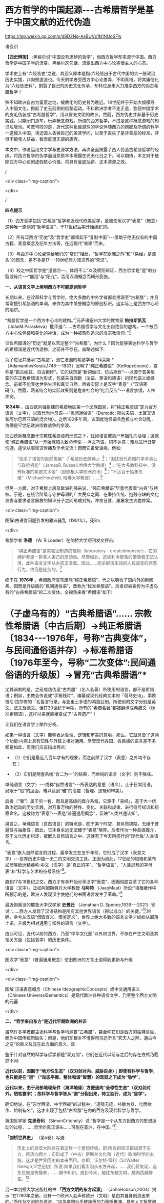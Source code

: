 *  西方哲学的中国起源-﻿-﻿-古希腊哲学是基于中国文献的近代伪造

https://mp.weixin.qq.com/s/d8D2Ng-AaBUVx1N1NUoSFw

诸玄识

*【西史辨按】* :黑格尔说“中国没有思辨的哲学”，但西方哲学却来源于中国。西方哲学是中国子学的流变。黑格尔这句话，流露出西方中心论盗憎主人的心态。

学术史上有“六经皆史”之说，其涵义原本是指:六经皆出于古代中国的大一统政治历史实践，非向壁虚造也。今天的学者受西方中心论愚弄，不明真相，将其庸俗化为“六经皆史料”，割裂了自己的历史文化传承，却转过身来大力推崇西方的伪古希腊哲学！

殊不知欧洲自古为蛮荒之地，被教化的历史甚为晚近。18世纪终于开始大规模导入中国文化，掀起了史无前例的启蒙运动。不料欧洲学者不走正道，剽窃中国学术的皮毛伪装成“古希腊哲学”，用以冒充文明的故乡。然而，西方伪史并非基于历史实践，只能闭门造车，玩弄概念游戏。所谓的西方哲学，不过是这种概念游戏的知识垃圾也。可悲可叹的是，近代这种鱼目混珠的学说伴随西方的炮舰及所谓的科学一道侵入中国，诱迫国人丢掉自己的圣贤学问，以至于丧失了是非善恶的标准，非但不能使人获益，智商反遭无谓的愚弄。

本文中，作者运用文字学与史源学方法，再次全面揭露了西人伪造古希腊哲学的经纬，将西方哲学的伪学面目原原本本曝露在光天化日之下。可以期待，本文对于破除西方中心论的虚假核心价值，将具有釜底抽薪、正本清源之效。

/

<div class="img-caption">

[[./img/9-0.jpeg]]

</div>

/

*四点提示*

（1）西方哲学包括“古希腊”哲学和近现代欧美哲学，是被使用汉字“表意”（概念）这种唯一原创的“哲学语言”，于17世纪后期开始编织的。

（2）所有泛西方“历史”及“哲学史”都缘起于“复制中国”-﻿-﻿-借助于绝无仅有的中国古籍、表意概念及纪年方法等，在近现代“重建”而来。

（3）与西方中心论灌输给我们的“常识”相反，“哲学在欧洲之外”和“「易经」是源头”的观念，差不多是17-﻿-﻿-18世纪西方知识界的“常识”。

（4）较之中国哲学是“道器合一、体用不二”以及阴阳辩证，西方哲学是“道”的分裂或碎片-﻿-﻿-“器用”与“阳亢”，滥用汉语概念而畸形膨胀。

*一、从语言文字上阐明西方不可能原创哲学*

长期以来，在诠释科学与哲学时，绝大多数的中外学者都会溯源至“古希腊”；并且常常援引希腊语的单词，来作为其中某些概念的原创标识。这实际上是西方中心论的陷阱。

“希腊哲学是一个西方中心论的建构。”[fn:1]马萨诸塞州大学的教育家 *帕拉斯凯瓦* （JoãoM.Paraskeva）批评道:“......古希腊哲学与文化出自绝佳的虚构，一个被西方中心论包装和美化的神话，成为一种被热烈追求的准宗教信仰。”[fn:2]

仅仅希腊语的“历史”就足以否定整个“古希腊”。为什么？因为能够表达科学与哲学的希腊语是近代伪造物，之前并不存在。兹略述如下:

为了佐证并继承“古希腊”，流亡法国的希腊学者 *科莱斯 * （AdamantiosKorais,1748-﻿-﻿-1833）发明了“纯正希腊语”（Καθαρεύουσα），宣称是“振古如兹、自古相传”。它的诀窍是“新词做旧、仿古欺世”-﻿-﻿-以源于亚美尼亚的东正教希腊语为形式，包装来自西欧（法语、英语和德语）的现代语义或概念。前者不能表达世俗生活和真实自然，后者实际上是汉字“表意”（“汉语密码”）。然而，两者结合的实际效果则是危害社会的“化合反应”-﻿-﻿-语言禁锢，人神冲突。

*1834年* ，由西欧列强组建的希腊地区第一个民族国家，将“纯正希腊语”定为官方语言（文字），以取代当地母语-﻿-﻿-“民间通俗语”（Demotic: 斯拉夫语、土耳其语和阿尔巴尼亚语的混合物）。之后100多年间，该国度饱尝语言危机与社会动乱，仿佛是17世纪欧洲宗教战争的余波。

把西欧新概念置于宗教性希腊语的形式之下，犹如语言被裹尸布捆扎而活埋；这就使“纯正希腊语”从一开始就陷入致命悖论-﻿-﻿-浮文巧语，词不达意；难以进行日常沟通，遑论从事知识传播及学术交流！因而它备受诟病，例如:

#+begin_quote

“扼杀了语言的自然发展”（「希腊历史辞典」）[fn:3]；“困扰现代希腊的学术事业与政府机能”（JamesR. Russell,哈佛大学教授）[fn:4]；“在大多数科技中，没有标准的希腊文术语”（密歇根大学欧洲资讯）[fn:5]；“不适合于抽象思维”（MichaelHerzfeld, 哈佛大学教授）......[fn:6]

#+end_quote

但另一方面，对于希腊上层及欧洲列强来说，“纯正希腊语”毕竟代表着“古典”与特权。于是，在统治阶级与守护母语的广大民众之间、在秉持传统、抱残守缺的文化权贵与要求语言解放的知识分子之间形成对抗，冲突日甚，屡屡发生流血惨案。

<div class="img-caption">

[[./img/9-1.jpeg]]

图解:由语言问题引发的雅典骚乱（1901年），死8人

</div>

希腊学者 *洛德* （W. R.Loader）在剑桥大学期刊发文抨击:

#+begin_quote

“纯正希腊语”是实验室制造的怪物（laboratory - createdmonster），它的拥护者是一群害人害己的反动派。尽管如此，这些利令智昏的肇事者无法认清，此种语言文字从未真正活着。因此......扼杀鲜活生动的人民语言的罪恶行为，终究是徒劳的。[fn:7]

#+end_quote

终于在 *1976年* ，希腊政府宣布废除“纯正希腊语”，代之以吸收了国内外的新因素、因而是升级版的“民间通俗语”，改称为“标准希腊语”。后者却被宣传为子虚乌有的“古典希腊语”的二次变体。全视角来看“希腊语”如下:

* （子虚乌有的）“古典希腊语”...... 宗教性希腊语〔中古后期〕→纯正希腊语〔1834-﻿-﻿-1976年，号称“古典变体”，与民间通俗语并存〕→标准希腊语〔1976年至今，号称“二次变体”:民间通俗语的升级版〕→冒充“古典希腊语”*

尤其讽刺的是，之前成功伪造“古希腊”（名人名著）所使用的语言，都不是希腊语；例如，由教会传说或“手稿残片”，编纂成现代经典文本的「荷马史诗」、第欧根尼·拉尔修的「名哲言行录」与亚里士多德的鸿篇巨制，所使用的文字分别是英文、法文及德文。但在20世纪下半期，所有的“希腊名著”都被翻译成希腊文（标准希腊语），这样以来就直接变成了“古典遗产”！

让我们在语言学上略作分析。

如果一种语言（文字）能够表达哲理、逻辑和审美的意境，那么，它就具备了这两个功能:内涵上具有知性与外延上相对通用。尽管现代各国、各民族的语言差不多都是如此，但我们应该指出两点:

- （1）它们是最近几百年才有的现象，而之前除了汉字（表意）之外均不存在；

- （2）它们是两套系统“合二为一”的结果，而单纯的语言（文字）则不胜任。

单纯语言（文字）-﻿-﻿-或称“自然语言”-﻿-﻿-所表达的意思（语义），止于日常用语，局限于“俗”的层面，难以达到“雅”的高度（哲理、逻辑和审美）。

后者（“雅”）属于另一套、而且是高级的媒介系统，它源于「易经」，基于大一统政治运动的历史实践，对万事万物的特性、变化、关联和规律，进行符号标识和统筹命名。这被称为“表意”-﻿-﻿-表达“普遍通用概念”，反映“人类共通认知”。

换言之，单纯语言（自然语言）的特点是，囿于某个时空，具体而狭隘，无缘于普遍性与抽象性；因此，它本身永远无法臻于“表意”境界。后者作为一种高级媒介，基于文化历史积淀，被嵌入自然语言之中，这就有了今天所盛行的“现代性”人类语言。

“表意”嵌入自然语言的过程，最早发生在五千年前，它形成了汉字（表意文字）-﻿-﻿-世界历史中独一无二的文明交流工具。正因为如此，17世纪的培根和莱布尼茨等欧洲精英称:中文（汉字）是“真正的字”、“哲学语言”、“人类思想的字母表”和“科学与艺术的符号系统”[fn:8]。

直到17与18世纪之交，西方才有幸开始分享汉字“表意”，因而彻底变革了它的各种语言（文字）。正如阿姆斯特丹大学教授 *马阿特* （JaapMaat）所说:“培根著作中所预示的是，欧洲人发现汉字使他们的书面语言发生了革命。”[fn:9]

最近刚离世的耶鲁大学汉学家 *史景迁* （Jonathan D. Spence,1936-﻿-﻿-2021）曾说:“......西方人发现了汉语结构是所有其他世界语言（得以成立）的关键。”[fn:10]的确，幸亏从汉语“借取含义、借鉴定义”，世界上绝大多数的语言文字才纷纷从部落土语，升级为相对通用与知性的语言（文字）。

由此可见，近代以前的西方、乃至“中华文化圈”以外的世界，不存在产生文明及其相关方面（包括哲学）的历史条件。

<div class="img-caption">

[[./img/9-2.jpeg]]

图汉字“表意”（普遍通用概念）使旧欧洲的方言土语得到更新与升级

</div>

<div class="img-caption">

[[./img/9-3.jpeg]]

图解 汉语表意概念（Chinese IdeographicConcepts）或中文通用语义（Chinese UniversalSemantics）是现代欧洲各种语言文字、乃至整个西方文明的元基

</div>

*二、“哲学来自东方”是近代早期欧洲的共识*

虽然许多学者都主张科学与哲学均源自“古希腊”，甚至称它们是西方的独特禀赋，而为中国传统所缺失；但是，他们却根本不懂得司马迁所言“究天人之际，通古今之变”的奥义及其在此方面的意义，即:

鉴于针对自然的科学与哲学都是“双刃剑”，它们在近代以前与之后的存在方式乃截然不同:

*近代以前，因囿于“地方性生态”（双刃剑对内、威胁自身）；即使有科学与哲学，也只能是在“道”（“动态平衡、整体和谐”智慧）的驾驭之下成为“隐学”。*

*近代以来，由于局部地理条件（海洋地缘）方便通向“全球性生态”（双刃剑对外，牺牲寰宇）；故科学与哲学皆从“道”分裂出来，特立独行，成为“显学”。*

确切地说，在“东学西渐、中学西被”的过程中，“道隐无迹、朴散为器、化而欲作、始制有名”，这才出现了包括“古希腊”在内的西方及现代科学与哲学。

英国哲学家 *克里奇利* （SimonCritchely）说:“哲学是一个从东方到西方的思想运动的过程，......哲学的真正源头......可能在亚洲，在中国。”[fn:11]

*「剑桥世界史」* （第5卷）写道:

#+begin_quote

历史上的欧亚大陆存在着这样一个思想传统，即:所有的知识都起源于东方，再流向西方；它形成了（中古）伊斯兰文化和（近代）欧洲科学的主脉，这才是世界历史的本来面目。亦即，沃尔特·雷利（SirWalter Raleigh,17世纪初）所说:如果我们看太阳从东方升起，......我们将发现，远东民族是传播者，......赠予知识。直到今天，越往东越文明，越向西越野蛮。[fn:12]

#+end_quote

另一本剑桥大学出版社的书 *「西方文明的东方起源」* （JohnHobson,2004）揭示:“在1780年之前，没有一个欧洲人会声称欧洲（文明）是由其自身创造出来的。”而作为文明的总源流，“中华帝国似乎被神奇的力量所推演，具有人文智慧和理性，以及精巧的创新能力”。[fn:13]

*伏尔泰* （Voltaire,1694-﻿-﻿-1778）认为:“文明、科学和学术及其发展，都开始于中国；而直到最近，它们才在我们欧洲出现。”[fn:14]

密歇根大学教授 *波特* （DavidPorter）指出:“西方的近代化就是‘中国化'（Sinicizing），此乃欧洲参与历史世界主义（‘天下文明'）的紧迫性。”[fn:15]

西方文明的摇篮在华夏、而非“古希腊”！美国诗人 *庞德* （EzraPound,1885-﻿-﻿-1972）希望“用中国取代希腊成为（西方）古代的实体”。[fn:16]

英国的 *坦普尔* 爵士（Sir William Temple,1628-﻿-﻿-1699）揭示:“可以在古代中国的知识和见解里，找到‘古希腊文明'的种子。”[fn:17]

然而，“大多数的（相关）书籍都会告诉你:‘最早的哲学家是希腊人'。”英国哲学杂志总编 *科恩* （MartinCohen）对此质疑，并且似乎赞成莱布尼茨与耶稣会士的这一见解，即“中西一元、源于易经”。科恩写道:

#+begin_quote

「易经」问世于五千年前，这可能是世界最早的书。“古希腊人”当时在干什么？（甚至没有人质疑苏格拉底的存在，他留下任何书面记录了吗？）。......20世纪的哲学家和心理学家荣格（CarlG·Jung）称，「易经」才是一本“爱智慧”的书。......像「易经」和「道德经」这样的文献，包含了许多西方哲学的核心思想。......然而，欧洲人则倾向于掩盖“东方赐予”，一如他们把科技历史写成以西方为主轴。......但事实上，东方（尤其是中国）古人是数学、医学、印刷和天文学的开拓者。他们没有创作出哲学经典，那才怪呢！[fn:18]

#+end_quote

*莱布尼茨* 认同 *白晋* （Joachim Bouvet,1656-﻿-﻿-1730）和其他耶稣会士的如此观点，即西方及世界的知识与学术（包括哲学）之源头，都在「易经」-﻿-﻿-

「易经」是“所有人类智慧的溯源处”[fn:19]，“一切种类的知识的源泉”[fn:20]，它包含了“全部科学的原则”[fn:21]，亦为“普遍性的科学”即“科学之科学”[fn:22]；「易经」的象数“蕴藏了人类知识的原型”[fn:23]；“整个的数学原则最初都来自「易经」”[fn:24]；其作者“伏羲是所有哲学家的王子”（princeof all philosophers）。[fn:25]

关于西方是如何从中国引进哲学的，美国路易斯安那大学教授 *斯托弗* （SuzanneM. Stauffer）写道:

#+begin_quote

耶稣会士把孔子作为一位哲学家和导师介绍给西方，这就满足了欧洲人对新哲学的渴望。来自中国的令人敬佩的哲学模型，关注人文，这是欧洲传统与实践中所不存在的。启蒙学者拥抱中国文化，尤其着迷于儒家无神论哲学、德礼政治和经济思想......。随着启蒙学者在哲学上的努力和进步，儒家思想渗透社会、深入人心。在德国，莱布尼茨及其同人对中国哲学-﻿-﻿-尤其是理学-﻿-﻿-深刻领悟和全面综合，从而创造出系统的单子论和动态形而上学。在法国，伏尔泰借鉴了中国哲学、政治和宗教思想，以此来倡导理性、自然神论和人文政治，而致力于改变欧洲。......艾利西夫（DanielleElisseeff）称:“中国是新思想大厦的基石之一。”[fn:26]

#+end_quote

欧洲启蒙学者将儒家思想视为“完美的理性哲学。”[fn:27]他们还从不同角度，把中国哲学称作“实践哲学”（社会性）、自然哲学（无神论）或道德哲学（人文型）。

在西方中心论于19世纪炽盛之前，其知识界认同“哲学来自中国”。美国宾州大学的两位教授 *勃兰特* （BettinaBrandt）和 *普迪* （Daniel L.Purdy）主编的「德国启蒙运动中的中国」，写道:

#+begin_quote

事实上，直到18世纪下半期，所有人都同意“哲学存在于欧洲以外的文化中”。斯宾诺莎书信中的一段话表明，“哲学存在于欧洲之外”被认为是理所当然。......莱布尼茨经常提到中国哲学及哲学家，......他把孔子、朱熹和传奇人物伏羲都称为“哲学家”，并将自己反复引用的儒学资料「性理大全书」，称作“哲学纲要”。......莱布尼茨把中国视为“哲学之国度”（landofphilosophy）。〔从伏尔泰到北美的杰斐逊和富兰克林，都把中国视为“哲学家的天堂”[fn:28]〕。......莱布尼茨提议，中国应该派“传教士”到欧洲传授自然哲学。......那时，“自然哲学”一词差不多是哲学的代名词。......沃尔夫（ChristianWolff）讲授的哲学是中国的......，称中国是“哲学王理想的榜样”。......（之后）中国哲学却被种族主义所抹杀，黑格尔排斥欧洲以外的文化。......（然而）一旦说明“中国”在近代欧洲的实际存在，这就意味着把西方哲学的权威置于危险之中。[fn:29]

#+end_quote

香港大学教授 *尼尔森* （Eric S.Nelson）指出:“以欧洲为中心的哲学是相对较新的现代编造。”[fn:30]

得克萨斯大学的 *帕克* （Peter Park）介绍:

#+begin_quote

西方哲学史在18-﻿-﻿-19世纪被改写。......之前公认西方哲学不是起源于西方，......而是植根于亚洲。......改写历史，而将非欧洲排斥在哲学史之外，归因于种族主义。......换句话说，近代西方承认，哲学起源于东方；而到18世纪末，才开始宣称“哲学起源于希腊”。[fn:31]

#+end_quote

“西方哲学是种族主义”，这是美国学者 *凡諾登* （B. W. VanNorden）文章的标题。该文写道:

#+begin_quote

西方的主流哲学是狭隘的、缺乏想象力的、甚至是仇外的。......西方哲学曾经是开放的和世界主义的。例如，「论语」被翻译成「中国哲学家孔子」......，莱布尼茨着迷于中国哲学，......沃尔夫讲授“中国实践哲学”。......（而后）欧洲知识界浸淫于“白种人优越论”，断言非高加索人缺乏哲思。......康德是出了名的种族主义者，他宣称:“白种人独具天赋，......整个东方找不到哲学，......优雅与美德从未进入中国人的头脑”......。[fn:32]

#+end_quote

<div class="img-caption">

[[./img/9-4.jpeg]]

图解 康德的“科学种族论”（Kant's ScientificRacism）:居于人类社会中心的欧洲（西方）原创和发展文明及其所有方面，然后传播到“边缘”（有色人种）。后者尤其不可能独自开发科学与哲学

</div>

*三、被儒家启蒙和改造的“古希腊”名人名著*

按照成说， *第欧根尼·拉尔修* （Diogenes Laertius,约3世纪）是罗马帝国时代的古希腊哲学史家，以希腊文写作；写下（古希腊） *「名哲言行录」* ，包括200余位哲学家。

如前所述，在其于18世纪从中国获得语言文字的“表意”内涵之前，西方不存在真实的文献。因此，西方各国馆藏的“古代手稿”全不可信。正如巴黎图书馆馆长 *哈尔端* （JeanHardouin,1646-﻿-﻿-1729）所揭露，所谓西方“古典时代”的名人名著、文献文物，尤其是“古希腊”的，全是假的。[fn:33]

即便是假馆藏或伪手稿，也拼凑不出来 *「名哲言行录」* 是公元3世纪的作品！美国得克萨斯中北学院教授 *索伦森* （StephenSorensen）写道:

#+begin_quote

通常认为，一部关于希腊哲学的历史巨著，第欧根尼·拉尔修的「名哲言行录」问世于公元3世纪。然而，不少学者说其中的“泰勒斯生平”，是阿尔贝蒂（LeonB. Alberti,1404/1414？-﻿-﻿-1472）模仿自己事迹的虚构。......今天的历史学家推断，拉尔修手稿出现的时间最早在11-﻿-﻿-13世纪之间......。然而，一切都是糊涂的，因为没有可靠的手稿。与该书有关的文献分别是:（1）1759年出现在巴黎，宣称13-﻿-﻿-14世纪；（2）那不勒斯国立图书馆，12-﻿-﻿-13世纪；（3）君士坦丁堡旧塞图书馆，13-﻿-﻿-14世纪；（4）梵蒂冈（藏书）第140组，公元14年；（5）格雷库斯的收藏，12-﻿-﻿-14世纪......。我的问题是，这部书的原作者真的生活在公元200年左右吗？[fn:34]

#+end_quote

在现代西方，「名哲言行录」沦为下列作品打假的靶子:

马丁内斯（JavierMartínez）主编「古典文学的伪造和伪造者」[fn:35]；斯蒂芬斯（W.Stephens）等主编「现代欧洲早期的文献伪造」[fn:36]；哈克（MatthiasHaake）著「历史文献的伪造与操纵-﻿-﻿-第欧根尼·拉尔修与雅典授予芝诺的荣誉公民证书」[fn:37]；叶尔曼（BartD.Ehrman）的「被伪造愚弄的伪造者」[fn:38]和「伪造与反伪造:早期基督教的假文献......」[fn:39]。

英国思想史家 *戈特利布* （Anthony Gottlieb）评论:

#+begin_quote

第欧根尼·拉尔修......不可信的写作，来自第二、第三手资料；却是最令人愉快的传记作家，至少让读者扬起一道眉毛。......第欧根尼·拉尔修是个无稽可考的“历史学家”，他像（怀旧之海）的一头鲸鱼，吞并了所有漂浮的故事。[fn:40]

#+end_quote

然而，最关键的则是该书第一个可考文本-﻿-﻿- *1758年* 在阿姆斯特丹问世的 *法文版*「名哲言行录」*（Lesvies des plus illustres philosophes del'antiquité）* ；非常奇怪，在这部关于“古希腊”哲人群体的传记中，孔子赫然在列，乃至儒家思想及其表达方式弥漫书中！就像“关于苏格拉底的各种不连贯的轶事，似乎采用了孔子（论语）的叙述方式”。[fn:41]

<div class="img-caption">

[[./img/9-5.jpeg]]

图解1758年在阿姆斯特丹出版的第欧根尼·拉尔修著（古希腊）「名哲言行录」，是该书第一个可考可信的版本；编纂者花了大篇幅介绍孔子或儒家哲学，并把他（它）作为该书的“护身符”

</div>

姑且不论其遣词造句都是使用新语言（新概念）-﻿-﻿-“汉字表意”（汉语密码）。应该指出，今天流行的「名哲言行录」已被反复修改和充分融合，以致很难找到“中国元素”的影子了。

从 *1758年版「名哲言行录」* 参杂孔子或儒家思想这件事，我们可以推断，“希腊哲学”在很大程度上是被中国哲学扶植起来的。分析如下（3点）:

*第一、“乘时借势”* 。在近代西方，儒家及孔子被视为真正的哲学与哲学家；它（他）俨然是“试金石”，却被当成了“敲门砖”。

另一方面，“古希腊”出自神职学者之手，处于启蒙运动的边缘；除非被孔子这位“启蒙运动的守护神”[fn:42]带挈，否则很难登上大雅之堂。

应该指出，大约以1758年为界，“古希腊”发生了“丕变”:之前是反动的和小规模的，之后则是“现代性”和巨量的。例如，亚里士多德是“启蒙运动的公敌”[fn:43]和“真正科学的大敌”。-﻿-﻿-美国哲学家戈特黑尔（AllanGotthelf）[fn:44]

近代西方经历了儒家-﻿-﻿-“纯粹哲学智慧的伟大楷模”[fn:45]-﻿-﻿-的洗礼:

#+begin_quote

中国是......智慧和艺术的典范之国。......孔子的哲学思想在当时不限于中国，而他则是“被供奉在万神殿里的全人类圣贤”......。中国哲学，成了欧洲人扎进神学心脏的利器，并且在法国重农学派和百科全书派以及德国古典哲学上，留下来印记；它被伏尔泰、孟德斯鸠、狄德罗、卢梭、奎奈、莱布尼茨、沃尔夫和歌德等欧洲精英所笃信，以致文化自卑的那一代欧洲人将其视为完美模式与终极目标。......对于启蒙运动的先锋伏尔泰来说，孔子是唯一的世界师表......。伏尔泰用中华文明的精髓来增进他的事业，旨在将欧洲推向现代性......。[fn:46]

#+end_quote

*第二、“人文化成”* 。儒家启蒙西方，使之与旧欧洲（宗教性）决裂，走向“世俗化、文明化”以及“人文性、现代性”；而“古希腊”则也必须完成这方面的“转型”（包括语言文字）。只有这样，“古希腊”才有可能被启蒙知识界所接受。美国圣母大学教授 *詹森* （LionelM Jensen）写道:

#+begin_quote

到18世纪末，随着欧洲获得“启蒙文化自觉”，孔子作为“普世圣人”，在当时的西方文化中已经根深蒂固了。......“儒家”这个术语意味着尊重、文雅、道德、正直、理性和古典......，这正是处于宗教战争和君主苛政中的欧洲人所追求的。......而孔子与中国形象则出现在许多启蒙思想家的著作中，诸如:伏尔泰、卢梭、孟德斯鸠、孔德、奎奈、丰特纳、狄德罗、莱布尼茨、沃尔夫、马勒伯朗士、贝勒，甚至笛福。然而，孔子最伟大的时刻出现在1758年-﻿-﻿-在阿姆斯特丹出版的法文「名哲言行录」中，包括一篇长达90页关于孔子及其学说的论述。......（因此）中国古人的形象塑造了......我们（西方）“现代性”的自我形象。[fn:47]

#+end_quote

埃及学者 *阿明* （Samir Amin,1931-﻿-﻿-2018）一针见血地指出，近代西方是按照其本身的模样，伪造出具有近代性的“古希腊”。[fn:48]而英国神学家 *沃顿* （WilliamWotton,1666-﻿-﻿-1727）则揭露:“‘古希腊人'确实是按照古代中国编造出来的‘现代人'。”[fn:49]

*第三、“中为洋用”* 。我们稍后将会阐述，西方“历史”及“哲学史”基本上是挪用中国资料的产物。

在启蒙时代，欧洲学者对中国文献的挪用，既是革故鼎新的需要，又是一种“时尚”。美国北卡大学教授 *黑德利* （JohnM. Headley）写道:

#+begin_quote

1687年在巴黎出版的「中国哲学家孔子」，把欧洲的亲华情结推向了高潮。......在支持对中国文化狂热占有的欧洲人之中，有统治者路易十四和普鲁士国王腓特烈，还有众多的包括牛顿和莱布尼茨在内的知识领袖。然而，启蒙运动对儒学挪用最显著的例子，则是1758年在阿姆斯特丹出版的第欧根尼·拉尔修著「名哲言行录」；在这部关于西方古典时代的思想家列传中，能够发现长达90页是叙述孔子或儒家学说的。通过将儒家文化与西方“古典传承”相结合，建起了一座通往中华文明的桥梁，旨在把“中国”（知识）融入欧洲文明，从而使后者拥有与前者同样的自然法与文化标准。

#+end_quote

*詹森* 教授还说:“孔子的形象被广泛剽窃。”[fn:50]亦即，美国贝勒大学教授 *蒙格罗* （DavidE.Mungello）指出:“中国知识（宝藏）经过耶稣会士的调和与搬运，在欧洲流传开来，最终被同化（变成了“西方文化”）。......上述西方人从中国所获取的，若按照今天的标准，则是无耻的剽窃（scandalouslyplagiaristic）。[fn:51]

<div class="img-caption">

[[./img/9-6.jpeg]]

图解 “基于中国哲学伪造的‘古希腊'哲学家。”

</div>

*四、西方“历史”及“哲学史”是汉学的分支*

“今天被视为次要学科的汉学，竟在17世纪的欧洲，在形成历史学、地理学和社会理论等现代学科的过程中，起到了重大的作用。”-﻿-﻿-加拿大汉学家 *卜正民* （TimothyBrook）。[fn:52]

近代欧洲的知识界挪用汉语文献，乃蔚然成风、蔚为大观；以致我们能够断定，包括哲学史在内的全部西方“历史”都是中国式的。正如美国范德堡大学教授 *约翰斯* （ChristopherJohns）所说:“主导这个阶段（17-﻿-﻿-18世纪）“全球历史”研究的，是中国编年史，......它在许多方面都对西方“重建”自己的过去，作出了学术贡献。”[fn:53]

比利时汉学家 *钟鸣旦* （NicolasStandaert）指出:“中国文献资料已经潜移默化地渗透西方的阅读文本，......中国历史已融入西方‘历史'的创作之中。”[fn:54]

美国威斯康星大学教授 *斯蒂曼* （AlexanderStatman）详述:

#+begin_quote

（近代）欧洲学者通常取材于非欧洲的文本，以此来阐明“世界历史”，并宣称自己民族的过去是其中的一部分。典型案例是，那些法国学者从中国古籍中提取资料，用于撰写“世界历史”。......启蒙时代的巴黎学术圈较广泛地运用中国的原始证据，他们多是凭借自己的汉学知识来解决“世界历史”问题。......范克莱（EdwinVanKley）称:“那些将中国历史与西方历史有效结合起来的学者们，解决了（西方）古代世界的编年问题。”......到1750年代，他们从中国古籍中描绘出一幅“人类历史”的图景......。我把它称作“中国范式的世界历史”！......法兰西学院......通过翻译提供了全面而原始的中国历史资料，并把它们融入自身的研究之中。......（其理由是）不仅中国和欧洲在过去就有联系，而且一方的历史可以揭示另一方的“历史”。[fn:55]

#+end_quote

中国古籍尤其被用于构建“古希腊”。芝加哥大学教授 *拉斐尔斯* （LisaRaphals）说:

#+begin_quote

......中国证据提供了无与伦比的契机。......中国史料被用来弥补一些希腊记录的空缺。多样性、连续性和大范围的中国资料源......发挥了历史贯通性的功能；......尤其是在民族志上，中国证据为研究（世界）各种传统打开了视野。[fn:56]

#+end_quote

另据伦敦大学教授 *洛弗尔* （JuliaLovell）的揭示， *歌德* （Johann W. Goethe,1749-﻿-﻿-1832）和 *洪堡* （Alexander von Humboldt,1769-﻿-﻿-1859）负责收集中国文献译本，形成德语资料库，并用它来复兴“古希腊”。[fn:57]

*兰德尔* （MarilynRandall）的书「实用主义剽窃」提到尼采格言:“翻译意味着征服”，以及洪堡所说:“当语言丰富达到一定程度，一个民族也就变得富足了。”[fn:58]

德语，从18世纪被其国王腓特烈拒用的部落语言，[fn:59]到19世纪摇身一变为“哲学语言”；这归因于通过翻译和模仿，而注入汉字“表意”（概念）。

格拉斯哥大学教授 *戴维·琼斯* （David M. Jones）说:

#+begin_quote

作为（近代）欧洲消化中国资料的一部分，德国寻求“汉语钥匙”。......莱布尼茨认识到中国语言和世俗人文，对于创造新欧洲的功效。......米勒（AndreasMuller）发现了解码汉语的方法-﻿-﻿-「汉字秘钥」。......他们假设:欧洲与中国分享共同的逻辑与语言结构。[fn:60]

#+end_quote

*比吉特·林德* （BirgitLinder）也说:“......（近代）德国对中国知识的追求主要是哲学的；......通过翻译将中国哲学、历史和文献转变成德语资料。”[fn:61]

<div class="img-caption">

[[./img/9-7.jpeg]]

图解“古希腊”哲学家及其著作？没有纸和印刷，尤其是没有“表意文字”，哪来这些！

</div>

直接从中国文献中开发出“西方哲学”！这是美国鲍登学院教授 *陶茨* （BirgitTautz）的研究结论:

#+begin_quote

耶稣会士提供的中国资讯和莱布尼茨的相关写作，......对于欧洲接受东方哲学发挥了独特的作用。[fn:62]......难道不是汉语文献把知识与人的主体性从“神”那里都解放了出来？难道不是中文的符号概念和认知方法均已注入那正在形成中的西方知识里吗？莱布尼茨坚持采用最接近古汉语的翻译，......为欧洲开辟出一种技术和发明的语言（哲学语言或概念语义）。[fn:63]他......通过对中国文献的翻译和释义，在研读中发明哲学......。[fn:64]18世纪上半期，源于中国表意文字与书籍传统的“启蒙普世主义”，不仅连接着那些以宗教和语言为内容的欧洲文本，而且还绽放出世俗哲学。[fn:65]......另一方面，来自“汉语密码”（ChineseCipher）的抽象概念，......被提炼出德国唯心主义哲学。[fn:66]

#+end_quote

*莱布尼茨* 认同:“汉字是哲学表述系统的理想原型”[fn:67]；“「易经」是真正哲学、数学和新逻辑的源泉”。[fn:68]

整个的近代西方哲学“自始至终是中国”。伦敦大学教授 *麦克菲* （A.L. Macfie）主编「东方对西方哲学的影响」，其序言云:

#+begin_quote

在这里，欧洲思想被确定为一系列......思想家或哲学家的理论:它开始于欧洲最早的思想家之一马勒伯朗士（1638-﻿-﻿-1715），他热爱东方（中国）哲学；它直到海德格尔（1889-﻿-﻿-1976），他还是热爱东方（中国）哲学。在这期间（三百年），欧洲主要哲学家的著作形成了标准的哲学体系。......莱布尼茨、沃尔夫、廷达尔、伏尔泰和魁奈在解释中国思想时，几乎总是利用如此观念与信念来培植欧洲传统。......休谟（1711-﻿-﻿-1776年）的时代，东方思想是如此弥漫，以致他本人和其同时代的欧洲学者，都无法置身事外。也就是说，亚洲在18世纪的西方思想中（尤其是在世俗化上）扮演了重要的角色，它在休谟思想的形成中也起到了主导作用......。休谟及其当时的欧洲同人都是东方直接或间接影响的产物。......虽然休谟在他的所有著作中都没有提到东方，尤其是没有提到之前两个世纪，中国文化浸透西方这一事实......；但是，休谟及其欧洲同人包括孟德斯鸠、伏尔泰、魁奈、亚当·斯密和哈奇森，无不深受东方的影响。休谟在法国......耶稣会士学院创作「人性论」，那儿的图书馆藏书4万册，很多是关于东方的......。休谟极大地启迪了康德，后者则弘益其19世纪的晚辈，诸如赫尔德、费希特、黑格尔、谢林、叔本华和尼采。......休谟的思想受到东方的根本性影响，这显然是最重要的，因为它又深远地波及此后的欧洲哲学。正如罗伯特·沃尔夫所指出的那样，......康德欠休谟一笔巨大的债，它几乎相当于许多19世纪的德国哲学家欠康德的债......。[fn:69]

#+end_quote

鉴于此，陶茨干脆把西方哲学称之为“中国哲学”。[fn:70]她还说:“如果重新讲述‘中国故事'，则必将把中国置于德国及欧洲......文化史的核心。”[fn:71]

<div class="img-caption">

[[./img/9-8.jpeg]]

图解 :西方哲学的中国起源

</div>

*五、中国派生西方（希腊）哲学的“虚拟枢纽”*

在中国哲学衍生出“西方哲学”的过程中，有两个关键“人物”:一虚一实；前者是 *毕达哥拉斯* -﻿-﻿-“虚拟枢纽”，后者是 *莱布尼茨* -﻿-﻿-“真实枢纽”。

先说“虚拟枢纽”，那就是:基于中国资料伪造了毕达哥拉斯，再基于“他”以及更多的东方源泉，伪造出其他的“古希腊哲学家”。

*「斯坦福哲学百科全书」* 词条“毕达哥拉斯”写道:

#+begin_quote

第欧根尼·拉尔修书中的......毕达哥拉斯传奇是虚构的。......毕达哥拉斯这位古希腊最著名的哲学家之一，其实什么也没写，也没有其同时代的人写下任何关于他的事迹。......（「名哲言行录」中）以一种非历史的方式将毕达哥拉斯描绘成一个“半神人物”（semi-divinefigure），竟然成为时尚；说“他”创造了希腊哲学传统中的所有真理，包括柏拉图和亚里士多德的许多成熟思想。为了支持如此观点，又以毕达哥拉斯及其学派的名义伪造了许多论文。......（据说）在公元1世纪末，就有以毕达哥拉斯及其学派的名义写的大量书籍，把它们当作毕达哥拉斯的原始文献，乃至柏拉图和亚里士多德都从中得出他们的核心思想。在后来的传统中，也有一些书被认为是毕达哥拉斯作品；但是，它们都是他人写的，冠其名而已。......（据说）早在公元前3世纪，就有了三本以毕达哥拉斯名义流传的书，其内容分别是关于教育、自然和政治家才能的。......最近发现的许多有关毕达哥拉斯的秘密论文，都是为之前伪作圆谎而出笼的。[fn:72]

#+end_quote

“毕达哥拉斯真的存在吗？”英国数学网站 *（Mathsbyagirl）* 写道:

#+begin_quote

毕达哥拉斯大概是数学领域最著名的人物之一，......高中学生都想知道毕达哥拉斯定理的奥秘。但是，这个人物根本不存在！......克里奇利说:“可悲的是，现在的古典学者几乎一致认为，毕达哥拉斯从未存在过。很可能是一群南意大利的学者，叫做‘毕达哥拉斯学派'，为其信仰发明了一个‘创始人'......。”事实上，哪来有关毕达哥拉斯生活的资料？仅有一点......“原始”文字，说毕达哥拉斯活了600至1000年！......在一些人看来，上述谎言和荒谬则意味着，“毕达哥拉斯是被邪教团伙夸张或拼凑出来的虚幻领袖”。[fn:73]

#+end_quote

纽约大学教授 *瓦尔迪兹* （JuanValdez）疑问:“毕达哥拉斯的哲学很容易让人想起，那奠基中国哲学的「易经」中的形而上学。”[fn:74]亦即，马丁·科恩所言:“「易经」和「道德经」......包含了许多西方哲学的核心思想。”[fn:75]

英国汉学家 *贝尔福* （Frederic H. Balfour,1846-﻿-﻿-1909）断言:“毕达哥拉斯哲学本质上是中国式的。（在中国哲学上），我们面对的第一个标志是‘太一'，这竟变成了毕达哥拉斯伟大的‘一'，或者‘单子'；......‘单子'分裂为阴和阳-﻿-﻿-自然的法则。[fn:76]

俄罗斯高等经济大学教授 *斯维特利科娃* （IlonaSvetlikova）指出:

#+begin_quote

作为著名法国汉学家雷慕莎的学生，格拉迪施（August Gladisch,1804-﻿-﻿-1879）发展了老师所观察到的中国哲学与毕达哥拉斯主义及柏拉图主义的相似性；......并且把后者（毕达哥拉斯-﻿-﻿-柏拉图）的理论体系追溯到古代中国，认为是相同的道德、数理和音乐哲学。格拉迪施称毕达哥拉斯主义者是“希腊的中国人”（HellenischenSchinesen）。......安德烈·别雷（AndreiBely）的小说中，......倡导毕达哥拉斯主义；而对于彼得堡（学派）来说，它所呈现的格拉迪施的研究书目，与安德烈·别雷的志趣是一致的，即主张“西方思想的东方起源”。[fn:77]

#+end_quote

然而，“毕达哥拉斯哲学”究竟如何形成？

美国学者 *甘威尔* （LynnGamwell）说:“莱布尼茨注意到，他正在复兴的毕达哥拉斯-﻿-﻿-柏拉图理论，与理学的‘道'的成分颇为相似；但中国人所持有的是完全自然主义和有机的......。”[fn:78]

美国莱斯大学教授 *史密斯* （Richard J.Smith）介绍:“白晋的最大和最持久的愿望之一，就是证明「易经」的数字和图表（特别是河图洛书）与毕达哥拉斯、新柏拉图主义者和卡巴拉体系之间的关系。”[fn:79]

白晋告诉莱布尼茨:「易经」的作者伏羲是古代“普世的立法者”，他将法律、习俗、宗教、文字和书籍都赋予古老民族；但在不同民族的“古代”文献中，伏羲被换成不同的名字，来代表他们自己的“先哲”，诸如赫尔墨斯、透特、以诺。而获得从伏羲传下来的知识与智慧的，则有毕达哥拉斯主义者、苏格拉底和柏拉图主义者......。[fn:80]

那么，“毕达哥拉斯”又是如何被“复兴”的呢？法国汉学家 *梅谦立* （ThierryMeynard）的书中写道:

#+begin_quote

继陆若汉（Joao Rodrigues）和其他耶稣会士之后，龙华民（NiccolòLongobardo,1559-﻿-﻿-1654）相信，世界上所有哲学都只有一个共同来源。因此......借助于中国的数学命理学来重构毕达哥拉斯，或许是值得的。在龙华民之后，白晋和基歇尔（AnathasiusKircher）都努力通过中国资料来获取普遍性的古代知识。......（另外）龙华民还从邵雍的数学命理学中找回毕达哥拉斯的这一理论。[fn:81]

#+end_quote

* 雷慕沙* （J. P. Abel Rémusat,1788-﻿-﻿-1832）考证:“公元前6世纪中国哲学家老子的观点，通常被归属于毕达哥拉斯、柏拉图和其他‘希腊人'。”[fn:82]

由此我们可以断定，除了西方的相关传说之外，毕达哥拉斯等“希腊智者”最初都是耶稣会士使用中国史料，为之“恢复”的。

意大利东方学家 *哈盖尔* （Joseph Hager,1757-﻿-﻿-1819）考证，许多被说成是古希腊、古罗马的“发明”，包括棋、算盘、乐器、罗马数字、数理哲学和天文学等，尤其是毕达哥拉斯的“成果”，实际上都是来自中国。哈盖尔感叹道:“太多抄袭中国的（Somany plagiarisms from China）！”[fn:83]

亦即，爱丁堡大学教授 *布雷* （FrancescaBray）所言:“西方学者......恬不知耻地互相剽窃对方的思想；......我们可以肯定，他们会毫无顾忌地将这些来自世界另一边的思想，化为己有。”[fn:84]

<div class="img-caption">

[[./img/9-9.jpeg]]

图解:这幅画是19世纪后期的浪漫主义运动之杰作。西方先虚构了“古希腊”，为了圆谎，又杜撰了“文艺复兴”（始于1860年）

</div>

*六、中国派生西方（希腊）哲学的“真实枢纽”*

阅读意大利那不勒斯大学的 *德拉戈* （AntoninoDrago）论文「莱布尼茨在科学与哲学史上的决定性作用」[fn:85]，笔者感到，至少在西方哲学上，莱布尼茨起到了“从无到有”的关键作用。

勃兰特和普迪指出:莱布尼茨“实际上是对儒学进行......挪用的奠基思想家。”[fn:86]

莱布尼茨的最大贡献应该是从“中学”开发出“西学”-﻿-﻿-西方知识体系。美国新墨西哥大学教授 *斯特姆* （FredGillette Sturm）的这段话，端倪可察:

#+begin_quote

莱布尼茨与在华耶稣会士的书信往来，显示莱布尼茨是欧洲接受外来知识的桥梁......。毫不夸张地说，在西方遗产中，莱布尼茨的成果是现代思想史上最具萌芽性质的......；现代欧洲的科学与哲学中的大量新东西，基本上都是从中国借取的？......（换言之）在其现代科学与哲学的发展中，西方已经挪用了中国成果，这不可以从莱布尼茨那里查得到吗？......一个最基本的结论是，......莱布尼茨作为一座桥把中国哲学引入了欧洲的主流思想之中，以致现代西方的哲学、科学和政治意识形态都深受其影响。[fn:87]

#+end_quote

形成希腊及西方哲学必须具备这六个要素，即“表意”概念、自然法、普遍性、辩证法、形而上和逻辑；它们都是莱布尼茨透过耶稣会士从中国获得的，正如蒙格罗所说:“......莱布尼茨曾直接与几位耶稣会士联系，要他们从中国借取实践哲学。”[fn:88]后者的要素奠基了西方（希腊）哲学。

*第一、表意概念* （哲学语言）

法国哲学家 *德里达* （Jacques Derrida,1930-﻿-﻿-2004）说，在莱布尼茨那里，中文（表意汉字）是“哲学语言的模型”[fn:89]和“哲理性写作的完美蓝图”[fn:90]；“中文模式起着西方哲学基石的作用”[fn:91]；“中文写作的概念成为一种‘欧洲幻觉'（Europeanhallucination）”[fn:92]。言下之意，奠基西方哲学的哲理概念来自汉语“表意”（普遍通用概念）。

在其暮年，德里达做了一个大胆的推断:“我们强烈感到这一问题的严重性，即希腊哲学是否起源于希腊或欧洲？是否可以说，它就是中国哲学？”[fn:93]

*第二、自然法* （“自然神”）

它是包括哲学、科学、法学和经济学在内的西方知识体系的前身。

伏尔泰称孔子是“完美的自然神哲学家”。[fn:94]百科全书派领袖 *狄德罗* （DenisDiderot, 1713-﻿-﻿-1784）以其笃信“儒家自然神”为荣。[fn:95]

美国佐治亚法学院的 *戴维斯* （Walter W.Davis）说:“宋明理学似乎是许多欧洲知识分子信奉的自然神的理想原型，而自然神则缘起于一种建立理性宗教的愿望；......它假定存在着作为宇宙秩序创造者的神圣天意，一个以自然法则统治万物的至高无上的神。”[fn:96]

莱布尼茨提议“中国应该派人来‘传教'，教欧洲人‘自然神学'及其实践。”[fn:97]这件事由耶稣会士代劳了。

儒家自然哲学对于西方文明有四个功能:（1）结束宗教战争（自然秩序）；（2）取代神权统治（自然神）；（3）建立世俗国家（天赋人权）；（4）形成西方知识（自然规律）。后者在认识论上奠基了西方科学、哲学、法学和经济学。

*第三、普遍性* （抽象性）

西班牙埃雷拉主教大学教授 *加列戈* （JoséAndrés-Gallego）指出:“普遍性的概念是莱布尼茨‘中国梦'的重要内容。”[fn:98]德国明斯特大学教授 *谢伯斯* （HeinrichSchepers）进一步说:“莱布尼茨的普遍通用概念......构成表达任何思想的基础。”[fn:99]

#+begin_quote

〔陶茨教授:〕对莱布尼茨来说，在理性的驱使下，书面汉语则描述了字眼背后的事物；亦即，与古籍蕴藏有关的汉字体系，表达了万事万物的本质。......莱布尼茨的“普遍主义”的主张，根源于中国的文献传统。......他通过“阅读中国”，终于找到了世界固有的普遍主义。他的中国笔记标志着认识论上的转变:它通过锚定中国哲学中的普遍性概念，种下了启蒙普世主义的种子。......进而，让欧洲人通过“阅读中国”，把中式的启蒙普世主义本土化。......上述过程最终变成了一种哲学意图，欧洲哲学的主体性由此出现。[fn:100]

#+end_quote

*第四、辩证法* （阴阳观）

美国阿肯色大学教授 *芬莱* （RobertFinlay）指出:“辩证法是莱布尼茨从理学引进的，这一遗产随后传给了赫尔德、谢林、黑格尔和怀海德。”[fn:101]而 *斯特姆* 则补充道:

#+begin_quote

尤其是在阐述「易经」基本思想的方面，莱布尼茨深受理学的影响。......他的1714年作品与阴阳辩证法（包括“理”、“气”），两者雷同。......黑格尔也明白，他的绝对精神的辩证法，与「易经」中的阴阳互动极为相似。......欧洲传统中的辩证法显然是莱布尼茨引进的。......辩证法在中国哲学遗产中乃根深蒂固，而欧洲的辩证理论则在很大程度上归功于儒家哲学传统。......可以肯定，莱布尼茨是通往中国哲学的一座桥，从而把辩证法引入西方主流思想之中。[fn:102]

#+end_quote

*第五、形而上* （道的形式）

莱布尼茨赞同白晋的这一说法，即:伏羲是“全人类的哲学之父和创始人”，「易经」是个“完整的形而上学系统”。[fn:103]伦敦国王学院的 *西蒙·科夫* （SimonKow）写道:

#+begin_quote

1698年，白晋向莱布尼茨传达了他的观点，那就是......「易经」是以简明和自然的方式标识了所有科学的原理，更确切地说，它是一个完美的形而上学体系。......这本书包含了真正的哲学。......白晋在1700年写给莱布尼茨的信中继续说到，中华民族的缔造者和「易经」作者伏羲，是“哲学王”，实际上就是赫尔墨斯；换言之，他（伏羲）是包括埃及、希腊和犹太-﻿-﻿-基督教在内的所有古老智慧与神秘教义之父。......。因此，按照白晋的解释，「易经」阐述了数学形而上学；或者说，它是（早期）科学研究的完美和通用的方法......。[fn:104]

#+end_quote

*第六、逻辑与逻各斯*

白晋还告诉莱布尼茨:中国是“神启的逻各斯的知识库”。[fn:105]

西方逻辑最初是莱布尼茨从汉字“表意”中提取的。 *费诺罗萨* （ErnestF. Fenollosa,1853-﻿-﻿-1908）指出:“通过将汉语作为一种模式，当成真正知识的工具，由此来修补我们（西方）抽象语言的缺陷”；“汉语所代表的，是所有的西方逻辑和抽象系统的自然选择”。[fn:106]

莱布尼茨认为，汉字的清晰归功于它们与其表达对象之间的关联性，它们是完美......形式逻辑语言。[fn:107]

美国社会哲学家 *富勒* （SteveFuller）指出:“莱布尼茨的理想最初系于中国表意文字-﻿-﻿-关于普遍性思想的语言，它近似于现代符号逻辑的理想。”[fn:108]

密歇根大学教授 *凯尼尔* （Kurt von S.Kynell）也说:“莱布尼茨认为，类似于中国表意文字的东西和基于它的通用语言，是合乎逻辑的起点。......中文作为一种逻辑表意文字，......很容易在逻辑和数学基础上被理解。”[fn:109]

<div class="img-caption">

[[./img/9-10.jpeg]]

图解:在西方，有案可稽的最早哲学家是莱布尼茨（G. W. Leibniz,1646-﻿-﻿-1716），之前的都不可信。莱布尼茨是西方哲学的真正开创者-﻿-﻿-实际上是这方面“西学中源”的奠基人

</div>

*七、结束语*

中国没有哲学，但西方哲学却来源于中国。此话怎讲？原来哲学是一个外来词，在中国叫做子学。中国学术著作体系分为“经、史、子、集”四部，西方哲学为中国子部思想类著作的欧传与流变。与子学比较起来，西学的哲学概念并不见得高妙。中国子学与西方哲学（包括伪古希腊哲学）为原创与复制的关系，前者基于大一统的社会历史实践，后者是前者的模仿与扭曲。

如果将中国子学部分著作强名之为哲学的话，中国哲学是“一”（道的整体、对立统一），西方哲学是“二”（道的碎片、主客二分）；前者在实践中是人与人、人与自然之双重和谐，后者是闭门造车的概念游戏。

兹将中国哲学与西方哲学的主从关系简要表述如下:

*中国哲学（主轴）:*

*“正”/道的整体〔阴阳平衡〕→*

*“反”/道的碎片〔阳亢:西方哲学↑〕→*

*“合”/道的整体〔阴阳平衡〕。*

-注释-

--------------

[fn:1] Curry Malott: A Call to Action, Peter Lang, 2007, p.2.

[fn:2] João M. Paraskeva: Curriculum Epistemicide, Routledge, 2016, p.70.

[fn:3] Markos Dragoumēs: Historical Dictionary of Greece, ScarecrowPress, 1995, p.106

[fn:4] Petros Duryan: Harvard Armenian Texts and Studies, Volume 10,2005, p. 11.

[fn:5] International Online Information Meeting, Volumes 1-2 LearnedInformation (Europe) Limited, University of Michigan, 1988, p.631.

[fn:6] Michael Herzfeld: Anthropology Through the Looking-Glass,Cambridge University Press, 1987, p.51-52.

[fn:7] W. R. Loader Greece & Rome Vol. 19, No. 57 (Oct., 1950), pp.

[fn:116] -122 (7 pages) Published By: Cambridge University Press.

[fn:8] Samuel Johnson: Oriental Religions and Their Relations toUniversal Religion, Vol. 2, J. R. Osgood, 1877, P. 421.

[fn:9] Jaap Maat: Philosophical Languages in the Seventeenth Century:Dalgarno, Wilkins, Leibniz, Springer Science & Business Media, 2004,p.18.

[fn:10] Julia Frances Andrews, Kuiyi Shen: A century in crisis, p.10.

[fn:11] Simon Critchley: The Book of Dead Philosophers, Melbourne Univ.Publishing, 2008, p.xxxiv.

[fn:12] Benjamin Z. Kedar, Merry E. Wiesner-HanksThe Cambridge WorldHistory: Volume 5, Cambridge University Press, 2015, p.431.

[fn:13] John M Hobson: The Eastern Origins of Western Civilisation,Cambridge University Press, 2004, p.177.

[fn:14] Jan van der Dussen, Kevin Wilson: The History of the Idea ofEurope, Routledge, 2005, p.42.

[fn:15] Sinicizing Early Modernity: The Imperatives of HistoricalCosmopolitanism by David Porter. Article in Eighteenth-Century Studies

[fn:43] (3):299-306 · March 2010.

[fn:16] Harry Redner: Aesthetic Life, University Press of America, 2007,p.231.

[fn:17] Eun Kyung Min: China and the Writing of English LiteraryModernity, Cambridge University Press, 2018, p.4.

[fn:18] Martin Cohen: Philosophy For Dummies, John Wiley & Sons, 2012,p.97-98.

[fn:19] Val Dusek: The Holistic Inspirations of Physics, RutgersUniversity Press, 1999, p.198.

[fn:20] J. G. A. Pocock: Barbarism and Religion: Volume 4, CambridgeUniversity Press, 2005, 114-115.

[fn:21] Richard Rutt: Zhouyi: A New Translation with Commentary of theBook of Changes, Routledge, 2002, p.62.

[fn:22] Luís Saraiva: Europe and China: Science and Arts in the 17th and

[fn:18] th Centuries, World Scientific Publishing, 2013, p.84-﻿-﻿-85.

[fn:23] David E. Mungello: Curious Land: Jesuit Accommodation and theOrigins of Sinology, University of Hawaii Press, 1985, p.356.

[fn:24] Simon Kow: China in Early Enlightenment Political Thought,Routledge, 2017, p.33.

[fn:25] A. L. Macfie: Eastern Influences on Western Philosophy, EdinburghUniversity Press, 2003, p.61.]

[fn:26] Suzanne M. Stauffer: Libraries, Archives, and Museums, Rowman &Littlefield, 2021, p.87-88.

[fn:27] G. Widengren: Historia Religionum, Volume 2 Religions of thePresent, BRILL, 1971, p.494.

[fn:28] Kiersten Claire Davis: SECONDHAND CHINOISERIE AND THE CONFUCIANREVOLUTIONARY: COLONIAL AMERICA'S DECORATIVE ARTS, Brigham YoungUniversity, 2008-07-09.https://scholarsarchive.byu.edu/cgi/viewcontent.cgi?article=2464&context=etd

[fn:29] Bettina Brandt, Daniel Leonhard Purdy: China in the GermanEnlightenment, University of Toronto Press, 2016, p.60-71, 121.

[fn:30] Eric S. Nelson: Chinese and Buddhist Philosophy in EarlyTwentieth-Century German Thought, Bloomsbury Publishing, 2017. p.13.

[fn:31] Edwin Etieyibo: Decolonisation, Africanisation and the PhilosophyCurriculum, Routledge, 2019, p. 207.

[fn:32] A Multicultural Manifesto' (2017), with a foreword by Jay LGarfield, published by Columbia University Press.

[fn:33] Kembrew McLeod: Pranksters: Making Mischief in the Modern World,NYU Press, 2014, p,26.

[fn:34] DIOGENES LAËRTIUS? Posted on April 8, 2019 by Stephen Sorensenhttps://ctruth.today/2019/04/08/diogenes-laertius/

[fn:35] Javier Martínez: Fakes and Forgers of Classical Literature: Ergodecipiatur! BRILL, 16 Jan 2014, p.44, 61, 62, 65, 67, 73-77, 78, 82-83,

[fn:249] -250, 267.

[fn:36] Walter Stephens, Earle A. Havens, Janet E. Gomez: LiteraryForgery in Early Modern Europe, 1450-﻿-﻿-1800, JHU Press, 15 Jan 2019,p.18-25.

[fn:37] Haake, Matthias.Classical Quarterly; Oxford Vol. 54, Iss. 2,(Dec 2004): 470-483.

[fn:38] Bart D. Ehrman: A Forger Fooled By Forgery, April 22, 2018.

https://ehrmanblog.org/a-forger-fooled-by-forgery/

[fn:39] Bart D. Ehrman: Forgery and Counterforgery: The Use of LiteraryDeceit in Early Christian Polemics, Oxford University Press, 2012, p.70.

[fn:40] Anthony Gottlieb: The Dream of Reason: A History of WesternPhilosophy, Penguin UK, 2001, p.4.

[fn:41] On Diogenes Laertius's Biography of Socrates Great Books GuyGreat Books Project 21 Jul 2021https://greatbooksguy.com/2021/07/21/on-diogenes-laertiuss-biography-of-socrates/

[fn:42] Jedidiah Joseph Kroncke: The Futility of Law and Development,Oxford University Press, 2016, p.18.

[fn:43] Gordon, Timothy: Catholic Republic, Crisis Publications, 2019, p.

[fn:44] Sarah Waterlow, Sarah Broadie: Nature, Change, and Agency inAristotle's Physics, Clarendon Press, 1988, p.91.

[fn:45] James D. Whitehead: China and Christianity, University of NotreDame, 1979, p.91.

[fn:46] Yiwei Wang: Hai Shang, Elegy Of The Sea, World Scientific, 2015,p.95.

[fn:47] Lionel M Jensen: Manufacturing Confucianism: Chinese Traditions &Universal Civilization, Duke University Press, 1997, p.8.

[fn:48] Peter Childs, Roger Fowler: The Routledge Dictionary of LiteraryTerms, Routledge, 2006, p.76.

[fn:49] Eun Kyung Min: China and the Writing of English LiteraryModernity, 1690-﻿-﻿-1770, Cambridge University Press, 2018, Introduction.]

[fn:50] Lionel M Jensen: Manufacturing Confucianism: Chinese Traditions &Universal Civilization, Duke University Press, 1997, p.138.

[fn:51] David E. Mungello: Curious Land: Jesuit Accommodation and theOrigins of Sinology, University of Hawaii Press, 1989, p.16.

[fn:52] Thijs Weststeijn: The Middle Kingdom in the Low Countries:Sinology in the Seventeenth-Century Netherlands, The Making of theHumanities Vol II, 06-09-12.

[fn:53] Christopher M. S. Johns: China and the Church: Chinoiserie inGlobal Context, Univ of California Press, 2016, p.7.

[fn:54] Nicolas Standaert: The Intercultural Weaving of Historical Texts,BRILL, 2016, p.316-317.

[fn:55] Alexander Statman: The First Global Turn: Chinese Contributionsto Enlightenment World History, Journal of World History, Volume 30,Number 3, September 2

[fn:56] Lisa Raphals: Divination and Prediction in Early China and AncientGreece, Cambridge University Press, 2013, p.372.

[fn:57] Julia Lovell: The Politics of Cultural Capital: China's Quest fora Nobel Prize in Literature, University of Hawaiʻi Press, 2006, p.52.]

[fn:58] Marilyn Randall: Pragmatic Plagiarism, University of TorontoPress, 2001, p.193.

[fn:59] Ragnhild Marie Hatton: Royal and Republican Sovereignty in EarlyModern Europe, Cambridge University Press, 1997, p.533-534.

[fn:60] D. Jones: Image of China in Western Social and Political Thought,Springer, 2001, p.20.

[fn:61] Birgit Linder: "China in German Translation: LiteraryPerceptions, Canonical Texts, and the History of German Sinology.”Chapter 11· January 2003.

[fn:62] Birgit Tautz: Reading and Seeing Ethnic Differences in theEnlightenment: From China to Africa, Palgrave Macmillan, 2007, p.35.

[fn:63] Birgit Tautz: Reading and Seeing Ethnic Differences in theEnlightenment: From China to Africa, Palgrave Macmillan, 2007, p.44.

[fn:64] Birgit Tautz: Reading and Seeing Ethnic Differences in theEnlightenment: From China to Africa, Palgrave Macmillan, 2007, p.46.

[fn:65] Birgit Tautz: Reading and Seeing Ethnic Differences in theEnlightenment: From China to Africa, Palgrave Macmillan, 2007, p.27.

[fn:66] Bettina Brandt, Daniel Leonhard Purdy: China in the GermanEnlightenment, University of Toronto Press, 2016, p.120.

[fn:67] Zsuzsanna Kondor: Embedded Thinking: Multimedia and the NewRationality, Peter Lang, 2008, p.42-43.

[fn:68] Eric S. Nelson: The Yijing and philosophy: From leibniz toderrida August 2011Journal of Chinese Philosophy 38(3):377 - 396.

[fn:69] A. L. Macfie: Eastern Influences on Western Philosophy, EdinburghUniversity Press, 2003, p.2, 14-17.

[fn:70] Birgit Tautz: Reading and Seeing Ethnic Differences in theEnlightenment: From China to Africa, Palgrave Macmillan, 2007, p.40.

[fn:71] Bettina Brandt, Daniel Leonhard Purdy: China in the GermanEnlightenment, University of Toronto Press, 2016, p.121.

[fn:72] Carl A. Huffman: Pythagoras - Stanford Encyclopedia of Philosophy· 2005 https://plato.stanford.edu/entries/pythagoras/

[fn:73] Did Pythagoras Really Exist? mathsbyagirl, November 28, 2016,https://mathsbyagirl.wordpress.com/2016/11/28/__trashed/

[fn:74] Juan Valdez: Eurasian Philosophy and Quantum Metaphysics,Dorrance Publishing, 2019, p.269.

[fn:75] Martin Cohen: Philosophy For Dummies, John Wiley & Sons, 2012,p.98.

[fn:76] Frederic Henry Balfour: Waifs and Strays from the Far East,Trübner, 1876, p.211.

[fn:77] Ilona Svetlikova: The Moscow Pythagoreans, Springer, 2013,p.146-147.

[fn:78] Lynn Gamwell: Mathematics and Art: A Cultural History, PrincetonUniversity Press, 2016, p.129.

[fn:79] Lawrence Wangchi Wong, Bernhard Fuehrer: Sinologists asTranslators in the Seventeenth to Nineteenth Centuries, The ChineseUniversity of Hong Kong Press, 2016, p.408-409.

[fn:80] David E. Mungello: The Great Encounter of China and the West,1500-1800, Rowman & Littlefield, 2005, p.92.

[fn:81] Thierry Meynard, Daniel Canaris: A Brief Response on theControversies over Shangdi, Tianshen and Linghun, Springer Nature, 2021,p.67.

[fn:82] James Legge: The Sacred Books of China: The Texts of Tâoism,Volume 1, Clarendon Press, 1891, p.xiii.

[fn:83] Joseph Hager: An Explanation of the Elementary Characters of theChinese, p. xiii-xvii.]

[fn:84] Asian Agri-history, Volume 2, Asian Agri-History Foundation,1998, p.188.

[fn:85] Antonino Drago: The Decisive Role Played by Leibniz in theHistory of Both Science and Philosophy of Knowledge, ScientificResearch, Vol.6 No.4, December 2017.https://www.scirp.org/journal/paperinformation.aspx?paperid=80876 意大利那不勒斯大学的德拉戈（AntoninoDrago）

[fn:86] Bettina Brandt, Daniel Leonhard Purdy: China in the GermanEnlightenment, University of Toronto Press, 2016, p.3.

[fn:87] LEIBNIZ, JESUITS, YIJING : CHINESE IMPACT ON MODERN EUROPEANTHOUGHT Fred Gillette Sturm http://www.icm.gov.mo/rc/viewer/20027/1162

[fn:88] Theodore De Bary, William Theodore De Bary: Sources of East AsianTradition: The modern period, Volume 2, Columbia University Press, 2008,p.65.西方哲学的

[fn:89] Jessica Pressman: Digital Modernism: Making It New in New Media,Oxford University Press, 2014, p.144.

[fn:90] Rosalind Morris: Can the Subaltern Speak? Columbia UniversityPress, 2010, p.263.

[fn:91] Jessica Pressman: Digital Modernism: Making It New in New Media,Oxford University Press, 2014, p.144.

[fn:92] Rosalind Morris: Can the Subaltern Speak? Columbia UniversityPress, 2010, p.264.

[fn:93] Rosi Braidotti, Paul Gilroy: Conflicting Humanities, BloomsburyPublishing, 2016, p.236.

[fn:94] Michel Delon: Encyclopedia of the Enlightenment, Routledge, 2013,p.249.

[fn:95] Seung-hwan Lee: A Topography of Confucian Discourse, Homa & SekeyBooks, 2006, p.37.

[fn:96] Anthony Pagden: Facing Each Other: The World's Perception ofEurope and Europe's Perception of the World, Ⅱ, Ashgate/Variorum, 2000,p.395.

[fn:97] Thomas M. H. Chan, Karin Moser von Filseck Nomos, 2008, p.286.

[fn:98] Leibniz's Universal (Chinese) Dream José Andrés-Gallego FirstPublished December 22, 2013 Research Articlehttps://doi.org/10.1177/1558689813515332

[fn:99] International Classification, Volume 13-15, VerlagDokumentation., 1986, p.97.

[fn:100] Birgit Tautz: Reading and Seeing Ethnic Differences in theEnlightenment: From China to Africa, Palgrave Macmillan, 2007, p.59, 57,

[fn:51] , 38, 39.

[fn:101] Robert Finlay, Journal of World History, Vol. 11, No. 2 (Fall,2000), pp. 265-303 Published by: University of Hawai'i Press Stablehttp://www.jstor.org/stable/20078851

[fn:102] Fred Gillette Sturm: LEIBNIZ, JESUITS, YIJING : CHINESE IMPACTON MODERN EUROPEAN THOUGHT Fred Gillette Sturmhttp://www.icm.gov.mo/rc/viewer/20027/1162]

[fn:103] Simon Kow: China in Early Enlightenment Political Thought,Routledge, 2017, p.102.]

[fn:104] Simon Kow: China in Early Enlightenment Political Thought,Routledge, 2016, p.103.

[fn:105] Hongqi Li: China and Europe: Images and Influences in Sixteenthto Eighteenth Centuries, Chinese University Press, 1991, p.136.

[fn:106] Robert Kern: Orientalism, Modernism, and the American Poem,p.125, p.69.

[fn:107] Birgit Tautz: Reading and Seeing Ethnic Differences in theEnlightenment: From China to Africa, Palgrave Macmillan, 2007, p.51.

[fn:108] Steve Fuller: The Knowledge Book: Key Concepts in Philosophy,Science and Culture, Routledge, 2014, p.144.

[fn:109] Kurt von S. Kynell: The Mind of Leibniz: A Study in Genius,Edwin Mellen Press, 2003, p.45, 238.

*2022-01-21*

<div class="img-caption">

[[./img/9-11.jpeg]]

</div>

版权:作者授权西史辨公号首发，转载请注明出处
